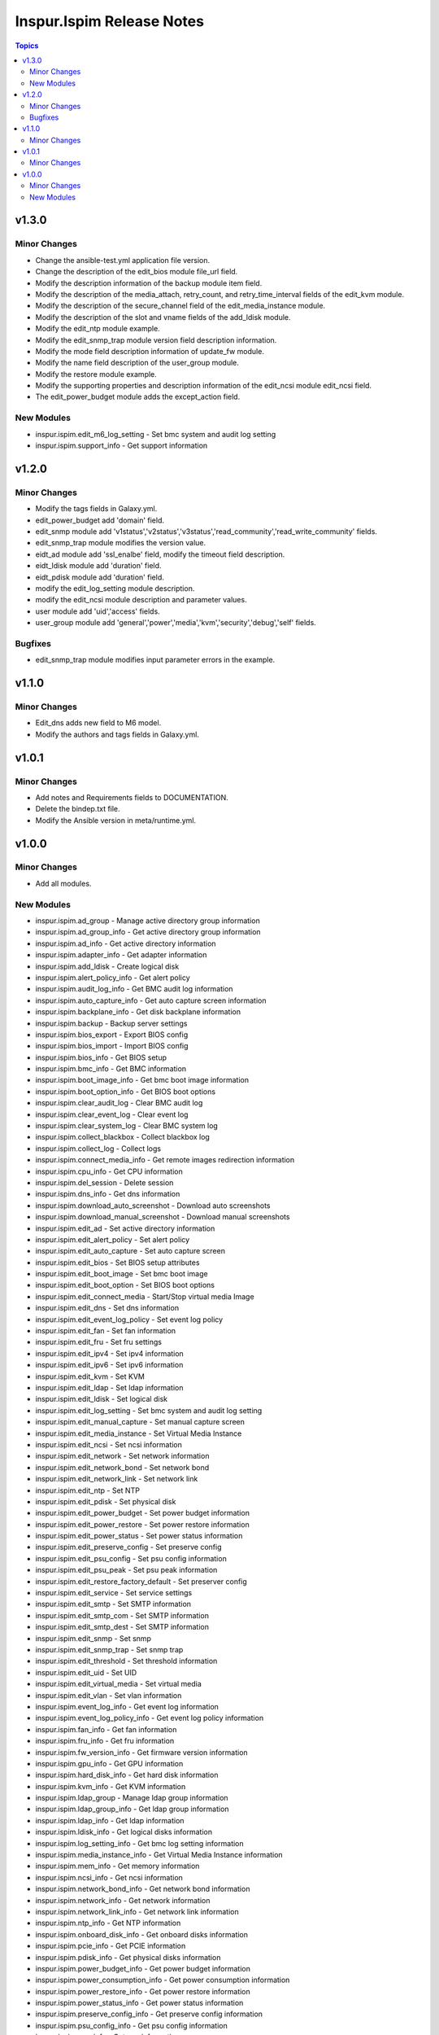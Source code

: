 ==========================
Inspur.Ispim Release Notes
==========================

.. contents:: Topics


v1.3.0
======

Minor Changes
-------------

- Change the ansible-test.yml application file version.
- Change the description of the edit_bios module file_url field.
- Modify the description information of the backup module item field.
- Modify the description of the media_attach, retry_count, and retry_time_interval fields of the edit_kvm module.
- Modify the description of the secure_channel field of the edit_media_instance module.
- Modify the description of the slot and vname fields of the add_ldisk module.
- Modify the edit_ntp module example.
- Modify the edit_snmp_trap module version field description information.
- Modify the mode field description information of update_fw module.
- Modify the name field description of the user_group module.
- Modify the restore module example.
- Modify the supporting properties and description information of the edit_ncsi module edit_ncsi field.
- The edit_power_budget module adds the except_action field.

New Modules
-----------

- inspur.ispim.edit_m6_log_setting - Set bmc system and audit log setting
- inspur.ispim.support_info - Get support information

v1.2.0
======

Minor Changes
-------------

- Modify the tags fields in Galaxy.yml.
- edit_power_budget add 'domain' field.
- edit_snmp module add 'v1status','v2status','v3status','read_community','read_write_community' fields.
- edit_snmp_trap module modifies the version value.
- eidt_ad module add 'ssl_enalbe' field, modify the timeout field description.
- eidt_ldisk module add 'duration' field.
- eidt_pdisk module add 'duration' field.
- modify the edit_log_setting module description.
- modify the edit_ncsi module description and parameter values.
- user module add 'uid','access' fields.
- user_group module add 'general','power','media','kvm','security','debug','self' fields.

Bugfixes
--------

- edit_snmp_trap module modifies input parameter errors in the example.

v1.1.0
======

Minor Changes
-------------

- Edit_dns adds new field to M6 model.
- Modify the authors and tags fields in Galaxy.yml.

v1.0.1
======

Minor Changes
-------------

- Add notes and Requirements fields to DOCUMENTATION.
- Delete the bindep.txt file.
- Modify the Ansible version in meta/runtime.yml.

v1.0.0
======

Minor Changes
-------------

- Add all modules.

New Modules
-----------

- inspur.ispim.ad_group - Manage active directory group information
- inspur.ispim.ad_group_info - Get active directory group information
- inspur.ispim.ad_info - Get active directory information
- inspur.ispim.adapter_info - Get adapter information
- inspur.ispim.add_ldisk - Create logical disk
- inspur.ispim.alert_policy_info - Get alert policy
- inspur.ispim.audit_log_info - Get BMC audit log information
- inspur.ispim.auto_capture_info - Get auto capture screen information
- inspur.ispim.backplane_info - Get disk backplane information
- inspur.ispim.backup - Backup server settings
- inspur.ispim.bios_export - Export BIOS config
- inspur.ispim.bios_import - Import BIOS config
- inspur.ispim.bios_info - Get BIOS setup
- inspur.ispim.bmc_info - Get BMC information
- inspur.ispim.boot_image_info - Get bmc boot image information
- inspur.ispim.boot_option_info - Get BIOS boot options
- inspur.ispim.clear_audit_log - Clear BMC audit log
- inspur.ispim.clear_event_log - Clear event log
- inspur.ispim.clear_system_log - Clear BMC system log
- inspur.ispim.collect_blackbox - Collect blackbox log
- inspur.ispim.collect_log - Collect logs
- inspur.ispim.connect_media_info - Get remote images redirection information
- inspur.ispim.cpu_info - Get CPU information
- inspur.ispim.del_session - Delete session
- inspur.ispim.dns_info - Get dns information
- inspur.ispim.download_auto_screenshot - Download auto screenshots
- inspur.ispim.download_manual_screenshot - Download manual screenshots
- inspur.ispim.edit_ad - Set active directory information
- inspur.ispim.edit_alert_policy - Set alert policy
- inspur.ispim.edit_auto_capture - Set auto capture screen
- inspur.ispim.edit_bios - Set BIOS setup attributes
- inspur.ispim.edit_boot_image - Set bmc boot image
- inspur.ispim.edit_boot_option - Set BIOS boot options
- inspur.ispim.edit_connect_media - Start/Stop virtual media Image
- inspur.ispim.edit_dns - Set dns information
- inspur.ispim.edit_event_log_policy - Set event log policy
- inspur.ispim.edit_fan - Set fan information
- inspur.ispim.edit_fru - Set fru settings
- inspur.ispim.edit_ipv4 - Set ipv4 information
- inspur.ispim.edit_ipv6 - Set ipv6 information
- inspur.ispim.edit_kvm - Set KVM
- inspur.ispim.edit_ldap - Set ldap information
- inspur.ispim.edit_ldisk - Set logical disk
- inspur.ispim.edit_log_setting - Set bmc system and audit log setting
- inspur.ispim.edit_manual_capture - Set manual capture screen
- inspur.ispim.edit_media_instance - Set Virtual Media Instance
- inspur.ispim.edit_ncsi - Set ncsi information
- inspur.ispim.edit_network - Set network information
- inspur.ispim.edit_network_bond - Set network bond
- inspur.ispim.edit_network_link - Set network link
- inspur.ispim.edit_ntp - Set NTP
- inspur.ispim.edit_pdisk - Set physical disk
- inspur.ispim.edit_power_budget - Set power budget information
- inspur.ispim.edit_power_restore - Set power restore information
- inspur.ispim.edit_power_status - Set power status information
- inspur.ispim.edit_preserve_config - Set preserve config
- inspur.ispim.edit_psu_config - Set psu config information
- inspur.ispim.edit_psu_peak - Set psu peak information
- inspur.ispim.edit_restore_factory_default - Set preserver config
- inspur.ispim.edit_service - Set service settings
- inspur.ispim.edit_smtp - Set SMTP information
- inspur.ispim.edit_smtp_com - Set SMTP information
- inspur.ispim.edit_smtp_dest - Set SMTP information
- inspur.ispim.edit_snmp - Set snmp
- inspur.ispim.edit_snmp_trap - Set snmp trap
- inspur.ispim.edit_threshold - Set threshold information
- inspur.ispim.edit_uid - Set UID
- inspur.ispim.edit_virtual_media - Set virtual media
- inspur.ispim.edit_vlan - Set vlan information
- inspur.ispim.event_log_info - Get event log information
- inspur.ispim.event_log_policy_info - Get event log policy information
- inspur.ispim.fan_info - Get fan information
- inspur.ispim.fru_info - Get fru information
- inspur.ispim.fw_version_info - Get firmware version information
- inspur.ispim.gpu_info - Get GPU information
- inspur.ispim.hard_disk_info - Get hard disk information
- inspur.ispim.kvm_info - Get KVM information
- inspur.ispim.ldap_group - Manage ldap group information
- inspur.ispim.ldap_group_info - Get ldap group information
- inspur.ispim.ldap_info - Get ldap information
- inspur.ispim.ldisk_info - Get logical disks information
- inspur.ispim.log_setting_info - Get bmc log setting information
- inspur.ispim.media_instance_info - Get Virtual Media Instance information
- inspur.ispim.mem_info - Get memory information
- inspur.ispim.ncsi_info - Get ncsi information
- inspur.ispim.network_bond_info - Get network bond information
- inspur.ispim.network_info - Get network information
- inspur.ispim.network_link_info - Get network link information
- inspur.ispim.ntp_info - Get NTP information
- inspur.ispim.onboard_disk_info - Get onboard disks information
- inspur.ispim.pcie_info - Get PCIE information
- inspur.ispim.pdisk_info - Get physical disks information
- inspur.ispim.power_budget_info - Get power budget information
- inspur.ispim.power_consumption_info - Get power consumption information
- inspur.ispim.power_restore_info - Get power restore information
- inspur.ispim.power_status_info - Get power status information
- inspur.ispim.preserve_config_info - Get preserve config information
- inspur.ispim.psu_config_info - Get psu config information
- inspur.ispim.psu_info - Get psu information
- inspur.ispim.psu_peak_info - Get psu peak information
- inspur.ispim.raid_info - Get RAID/HBA card and controller information
- inspur.ispim.reset_bmc - BMC reset
- inspur.ispim.reset_kvm - KVM reset
- inspur.ispim.restore - Restore server settings
- inspur.ispim.self_test_info - Get self test information
- inspur.ispim.sensor_info - Get sensor information
- inspur.ispim.server_info - Get server status information
- inspur.ispim.service_info - Get service information
- inspur.ispim.session_info - Get online session information
- inspur.ispim.smtp_info - Get SMTP information
- inspur.ispim.snmp_info - Get snmp get/set information
- inspur.ispim.snmp_trap_info - Get snmp trap information
- inspur.ispim.system_log_info - Get BMC system log information
- inspur.ispim.temp_info - Get temp information
- inspur.ispim.threshold_info - Get threshold information
- inspur.ispim.uid_info - Get UID information
- inspur.ispim.update_cpld - Update CPLD
- inspur.ispim.update_fw - Update firmware
- inspur.ispim.user - Manage user
- inspur.ispim.user_group - Manage user group
- inspur.ispim.user_group_info - Get user group information
- inspur.ispim.user_info - Get user information
- inspur.ispim.virtual_media_info - Get Virtual Media information
- inspur.ispim.volt_info - Get volt information
